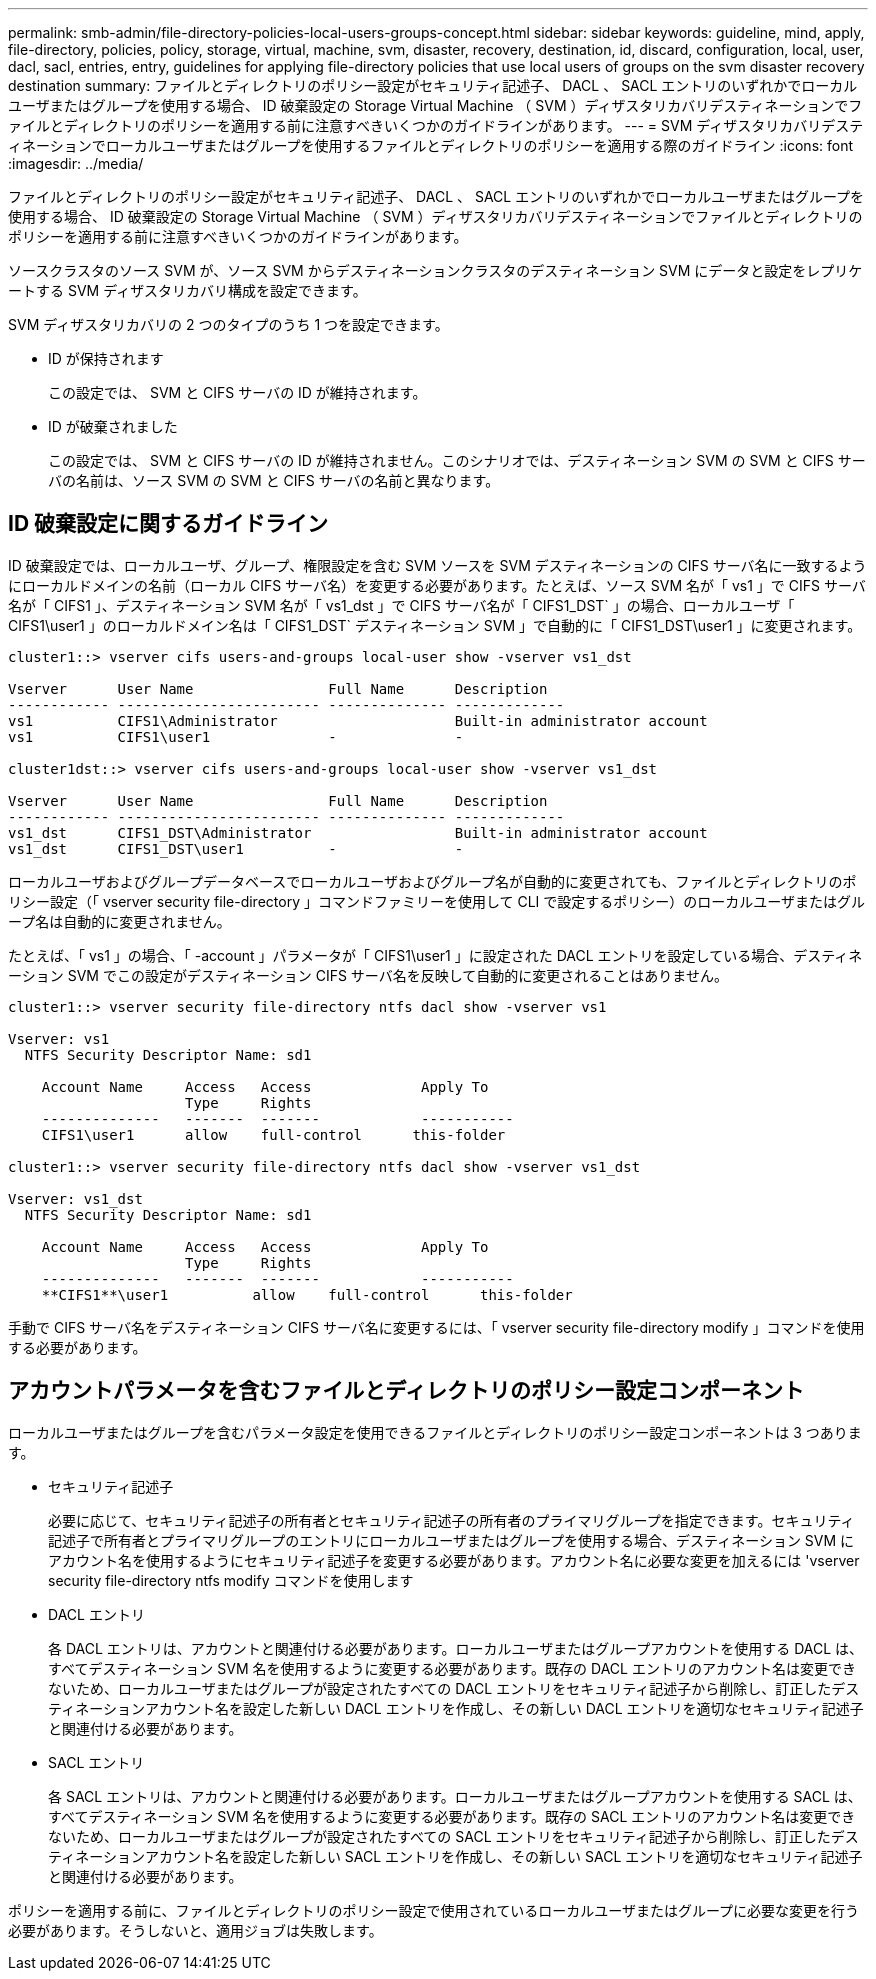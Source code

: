---
permalink: smb-admin/file-directory-policies-local-users-groups-concept.html 
sidebar: sidebar 
keywords: guideline, mind, apply, file-directory, policies, policy, storage, virtual, machine, svm, disaster, recovery, destination, id, discard, configuration, local, user, dacl, sacl, entries, entry, guidelines for applying file-directory policies that use local users of groups on the svm disaster recovery destination 
summary: ファイルとディレクトリのポリシー設定がセキュリティ記述子、 DACL 、 SACL エントリのいずれかでローカルユーザまたはグループを使用する場合、 ID 破棄設定の Storage Virtual Machine （ SVM ）ディザスタリカバリデスティネーションでファイルとディレクトリのポリシーを適用する前に注意すべきいくつかのガイドラインがあります。 
---
= SVM ディザスタリカバリデスティネーションでローカルユーザまたはグループを使用するファイルとディレクトリのポリシーを適用する際のガイドライン
:icons: font
:imagesdir: ../media/


[role="lead"]
ファイルとディレクトリのポリシー設定がセキュリティ記述子、 DACL 、 SACL エントリのいずれかでローカルユーザまたはグループを使用する場合、 ID 破棄設定の Storage Virtual Machine （ SVM ）ディザスタリカバリデスティネーションでファイルとディレクトリのポリシーを適用する前に注意すべきいくつかのガイドラインがあります。

ソースクラスタのソース SVM が、ソース SVM からデスティネーションクラスタのデスティネーション SVM にデータと設定をレプリケートする SVM ディザスタリカバリ構成を設定できます。

SVM ディザスタリカバリの 2 つのタイプのうち 1 つを設定できます。

* ID が保持されます
+
この設定では、 SVM と CIFS サーバの ID が維持されます。

* ID が破棄されました
+
この設定では、 SVM と CIFS サーバの ID が維持されません。このシナリオでは、デスティネーション SVM の SVM と CIFS サーバの名前は、ソース SVM の SVM と CIFS サーバの名前と異なります。





== ID 破棄設定に関するガイドライン

ID 破棄設定では、ローカルユーザ、グループ、権限設定を含む SVM ソースを SVM デスティネーションの CIFS サーバ名に一致するようにローカルドメインの名前（ローカル CIFS サーバ名）を変更する必要があります。たとえば、ソース SVM 名が「 vs1 」で CIFS サーバ名が「 CIFS1 」、デスティネーション SVM 名が「 vs1_dst 」で CIFS サーバ名が「 CIFS1_DST` 」の場合、ローカルユーザ「 CIFS1\user1 」のローカルドメイン名は「 CIFS1_DST` デスティネーション SVM 」で自動的に「 CIFS1_DST\user1 」に変更されます。

[listing]
----
cluster1::> vserver cifs users-and-groups local-user show -vserver vs1_dst

Vserver      User Name                Full Name      Description
------------ ------------------------ -------------- -------------
vs1          CIFS1\Administrator                     Built-in administrator account
vs1          CIFS1\user1              -              -

cluster1dst::> vserver cifs users-and-groups local-user show -vserver vs1_dst

Vserver      User Name                Full Name      Description
------------ ------------------------ -------------- -------------
vs1_dst      CIFS1_DST\Administrator                 Built-in administrator account
vs1_dst      CIFS1_DST\user1          -              -
----
ローカルユーザおよびグループデータベースでローカルユーザおよびグループ名が自動的に変更されても、ファイルとディレクトリのポリシー設定（「 vserver security file-directory 」コマンドファミリーを使用して CLI で設定するポリシー）のローカルユーザまたはグループ名は自動的に変更されません。

たとえば、「 vs1 」の場合、「 -account 」パラメータが「 CIFS1\user1 」に設定された DACL エントリを設定している場合、デスティネーション SVM でこの設定がデスティネーション CIFS サーバ名を反映して自動的に変更されることはありません。

[listing]
----
cluster1::> vserver security file-directory ntfs dacl show -vserver vs1

Vserver: vs1
  NTFS Security Descriptor Name: sd1

    Account Name     Access   Access             Apply To
                     Type     Rights
    --------------   -------  -------            -----------
    CIFS1\user1      allow    full-control      this-folder

cluster1::> vserver security file-directory ntfs dacl show -vserver vs1_dst

Vserver: vs1_dst
  NTFS Security Descriptor Name: sd1

    Account Name     Access   Access             Apply To
                     Type     Rights
    --------------   -------  -------            -----------
    **CIFS1**\user1          allow    full-control      this-folder
----
手動で CIFS サーバ名をデスティネーション CIFS サーバ名に変更するには、「 vserver security file-directory modify 」コマンドを使用する必要があります。



== アカウントパラメータを含むファイルとディレクトリのポリシー設定コンポーネント

ローカルユーザまたはグループを含むパラメータ設定を使用できるファイルとディレクトリのポリシー設定コンポーネントは 3 つあります。

* セキュリティ記述子
+
必要に応じて、セキュリティ記述子の所有者とセキュリティ記述子の所有者のプライマリグループを指定できます。セキュリティ記述子で所有者とプライマリグループのエントリにローカルユーザまたはグループを使用する場合、デスティネーション SVM にアカウント名を使用するようにセキュリティ記述子を変更する必要があります。アカウント名に必要な変更を加えるには 'vserver security file-directory ntfs modify コマンドを使用します

* DACL エントリ
+
各 DACL エントリは、アカウントと関連付ける必要があります。ローカルユーザまたはグループアカウントを使用する DACL は、すべてデスティネーション SVM 名を使用するように変更する必要があります。既存の DACL エントリのアカウント名は変更できないため、ローカルユーザまたはグループが設定されたすべての DACL エントリをセキュリティ記述子から削除し、訂正したデスティネーションアカウント名を設定した新しい DACL エントリを作成し、その新しい DACL エントリを適切なセキュリティ記述子と関連付ける必要があります。

* SACL エントリ
+
各 SACL エントリは、アカウントと関連付ける必要があります。ローカルユーザまたはグループアカウントを使用する SACL は、すべてデスティネーション SVM 名を使用するように変更する必要があります。既存の SACL エントリのアカウント名は変更できないため、ローカルユーザまたはグループが設定されたすべての SACL エントリをセキュリティ記述子から削除し、訂正したデスティネーションアカウント名を設定した新しい SACL エントリを作成し、その新しい SACL エントリを適切なセキュリティ記述子と関連付ける必要があります。



ポリシーを適用する前に、ファイルとディレクトリのポリシー設定で使用されているローカルユーザまたはグループに必要な変更を行う必要があります。そうしないと、適用ジョブは失敗します。
